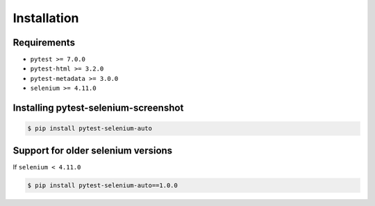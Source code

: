 ============
Installation
============

Requirements
------------

* ``pytest >= 7.0.0``
* ``pytest-html >= 3.2.0``
* ``pytest-metadata >= 3.0.0``
* ``selenium >= 4.11.0``


Installing pytest-selenium-screenshot
-------------------------------------

.. code-block:: bash

  $ pip install pytest-selenium-auto


Support for older selenium versions
---------------------------------------

If ``selenium < 4.11.0``

.. code-block:: bash

  $ pip install pytest-selenium-auto==1.0.0
